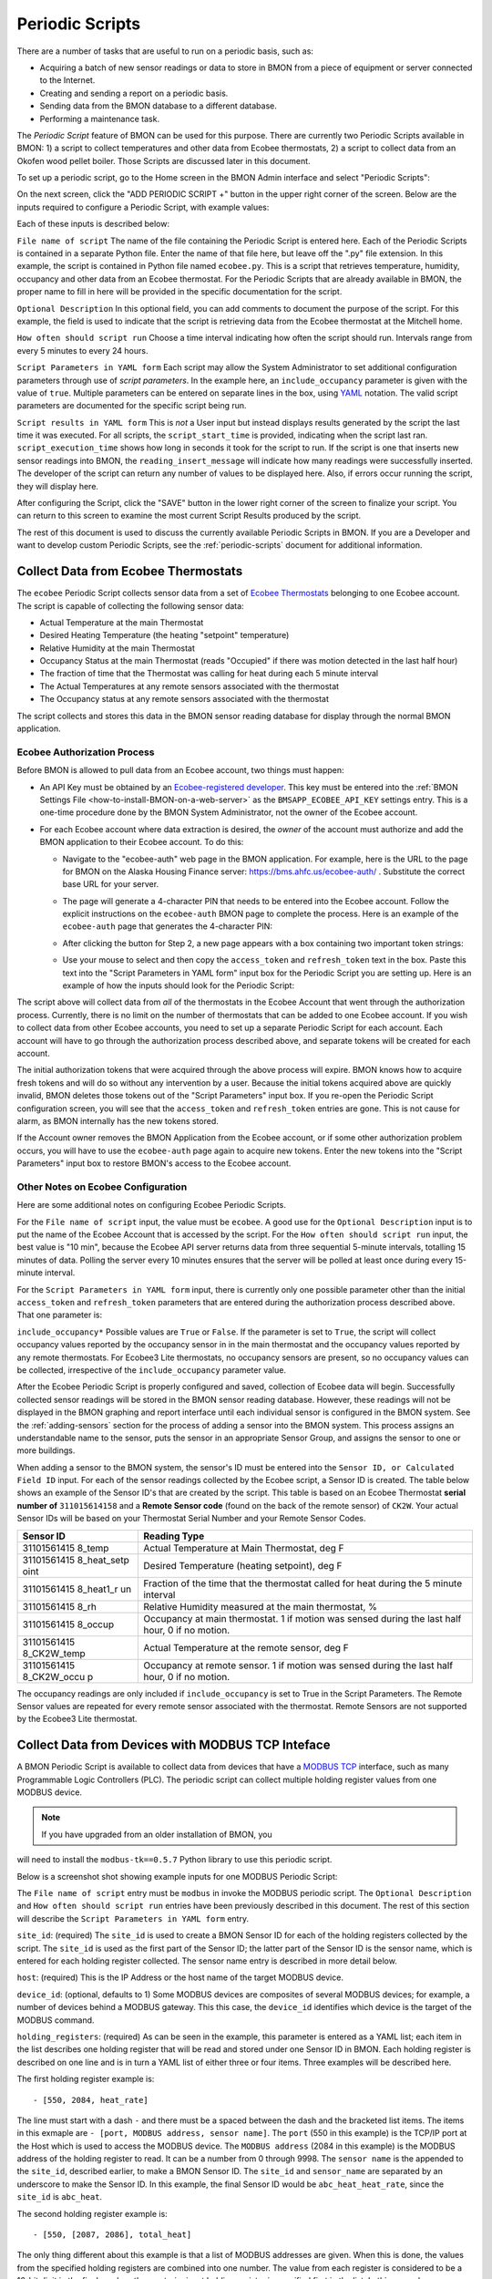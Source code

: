 .. _periodic-scripts:

Periodic Scripts
================

There are a number of tasks that are useful to run on a periodic basis,
such as:

*  Acquiring a batch of new sensor readings or data to store in BMON
   from
   a piece of equipment or server connected to the Internet.
*  Creating and sending a report on a periodic basis.
*  Sending data from the BMON database to a different database.
*  Performing a maintenance task.

The *Periodic Script* feature of BMON can be used for this purpose.
There are currently two Periodic Scripts available in BMON: 1) a script
to collect temperatures and other data from Ecobee thermostats, 2) a
script to collect data from an Okofen wood pellet boiler. Those Scripts
are discussed later in this document.

To set up a periodic script, go to the Home screen in the BMON Admin
interface and select "Periodic Scripts":

.. image:: /_static/main_scr_period_script.png
  :align: center

On the next screen, click the "ADD PERIODIC SCRIPT +" button in the
upper right corner of the screen. Below are the inputs required to
configure a Periodic Script, with example values:

.. image:: /_static/periodic_script_inputs.png
  :align: center

Each of these inputs is described below:

``File name of script`` The name of the file containing the Periodic
Script is entered here. Each of the Periodic Scripts is contained in a
separate Python file. Enter the name of that file here, but leave off
the ".py" file extension. In this example, the script is contained in
Python file named ``ecobee.py``. This is a script that retrieves
temperature, humidity, occupancy and other data from an Ecobee
thermostat. For the Periodic Scripts that are already available in BMON,
the proper name to fill in here will be provided in the specific
documentation for the script.

``Optional Description`` In this optional field, you can add comments
to document the purpose of the script. For this example, the
field is used to indicate that the script is retrieving data from the
Ecobee thermostat at the Mitchell home.

``How often should script run`` Choose a time interval indicating how
often the script should run. Intervals range from every 5 minutes to
every 24 hours.

``Script Parameters in YAML form`` Each script may allow the System Administrator 
to set additional configuration parameters through use of
*script parameters*. In the example here, an ``include_occupancy``
parameter is given with the value of ``true``. Multiple parameters can
be entered on separate lines in the box, using
`YAML <http://www.yaml.org/start.html>`_ notation. The valid script
parameters are documented for the specific script being run.

``Script results in YAML form`` This is *not* a User input but instead
displays results generated by the script the last time it was executed. 
For all scripts, the ``script_start_time`` is provided,
indicating when the script last ran. ``script_execution_time`` shows how
long in seconds it took for the script to run. If the script is one
that inserts new sensor readings into BMON, the
``reading_insert_message`` will indicate how many readings were
successfully inserted. The developer of the script can return any number
of values to be displayed here. Also, if errors occur running the
script, they will display here.

After configuring the Script, click the "SAVE" button in the lower right
corner of the screen to finalize your script. You can return to this
screen to examine the most current Script Results produced by the
script.

The rest of this document is used to discuss the currently available
Periodic Scripts in BMON. If you are a Developer and want to develop
custom Periodic Scripts, see the :ref:`periodic-scripts` document for 
additional information.

Collect Data from Ecobee Thermostats
------------------------------------

The ``ecobee`` Periodic Script collects sensor data from a set of
`Ecobee Thermostats <https://www.ecobee.com/>`_ belonging to one Ecobee
account. The script is capable of collecting the following sensor data:

*  Actual Temperature at the main Thermostat
*  Desired Heating Temperature (the heating "setpoint" temperature)
*  Relative Humidity at the main Thermostat
*  Occupancy Status at the main Thermostat (reads "Occupied" if there
   was motion detected in the last half hour)
*  The fraction of time that the Thermostat was calling for heat during
   each 5 minute interval
*  The Actual Temperatures at any remote sensors associated with the
   thermostat
*  The Occupancy status at any remote sensors associated with the
   thermostat

The script collects and stores this data in the BMON sensor reading
database for display through the normal BMON application.

Ecobee Authorization Process
~~~~~~~~~~~~~~~~~~~~~~~~~~~~

Before BMON is allowed to pull data from an Ecobee account, two things
must happen:

*  An API Key must be obtained by an `Ecobee-registered developer <https://www.ecobee.com/developers/>`_. 
   This key must be entered into the :ref:`BMON Settings File <how-to-install-BMON-on-a-web-server>` 
   as the ``BMSAPP_ECOBEE_API_KEY`` settings entry. This
   is a one-time procedure done by the BMON System Administrator, not
   the owner of the Ecobee account.
*  For each Ecobee account where data extraction is desired, the *owner*
   of the account must authorize and add the BMON application to their
   Ecobee account. To do this:

   *  Navigate to the "ecobee-auth" web page in the BMON application. For
      example, here is the URL to the page for BMON on the
      Alaska Housing Finance server: https://bms.ahfc.us/ecobee-auth/ .
      Substitute the correct base URL for your server.
   *  The page will generate a 4-character PIN that needs to be entered
      into the Ecobee account. Follow the explicit instructions on the
      ``ecobee-auth`` BMON page to complete the process. Here is an
      example of the ``ecobee-auth`` page that generates the 4-character
      PIN: 

      .. image:: /_static/ecobee_pin.png
         :align: center


   *  After clicking the button for Step 2, a new page appears with a
      box containing two important token strings: 

      .. image:: /_static/ecobee_auth_tokens.png
         :align: center


   *  Use your mouse to select and then copy the ``access_token`` and
      ``refresh_token`` text in the box. Paste this text into the
      "Script Parameters in YAML form" input box for the Periodic Script
      you are setting up. Here is an example of how the inputs should
      look for the Periodic Script: 

      .. image:: /_static/ecobee_auth_inputs.png
         :align: center


The script above will collect data from *all* of the thermostats in the
Ecobee Account that went through the authorization process. Currently,
there is no limit on the number of thermostats that can be added to one
Ecobee account. If you wish to collect data from other Ecobee accounts,
you need to set up a separate Periodic Script for each account. Each
account will have to go through the authorization process described
above, and separate tokens will be created for each account.

The initial authorization tokens that were acquired through the above
process will expire. BMON knows how to acquire fresh tokens and will do
so without any intervention by a user. Because the initial tokens
acquired above are quickly invalid, BMON deletes those tokens out of the
"Script Parameters" input box. If you re-open the Periodic Script
configuration screen, you will see that the ``access_token`` and
``refresh_token`` entries are gone. This is not cause for alarm, as BMON
internally has the new tokens stored.

If the Account owner removes the BMON Application from the Ecobee
account, or if some other authorization problem occurs, you will have to
use the ``ecobee-auth`` page again to acquire new tokens. Enter the new
tokens into the "Script Parameters" input box to restore BMON's access
to the Ecobee account.

Other Notes on Ecobee Configuration
~~~~~~~~~~~~~~~~~~~~~~~~~~~~~~~~~~~

Here are some additional notes on configuring Ecobee Periodic
Scripts.

For the ``File name of script`` input, the value must be ``ecobee``. A
good use for the ``Optional Description`` input is to put the name of
the Ecobee Account that is accessed by the script. For the
``How often should script run`` input, the best value is "10 min",
because the Ecobee API server returns data from three sequential
5-minute intervals, totalling 15 minutes of data. Polling the server
every 10 minutes ensures that the server will be polled at least once
during every 15-minute interval.

For the ``Script Parameters in YAML form`` input, there is currently
only one possible parameter other than the initial ``access_token`` and
``refresh_token`` parameters that are entered during the authorization
process described above. That one parameter is:

``include_occupancy*`` Possible values are ``True`` or ``False``. If
the parameter is set to ``True``, the script will collect occupancy
values reported by the occupancy sensor in in the main thermostat and
the occupancy values reported by any remote thermostats. For Ecobee3
Lite thermostats, no occupancy sensors are present, so no occupancy
values can be collected, irrespective of the ``include_occupancy``
parameter value.

After the Ecobee Periodic Script is properly configured and saved,
collection of Ecobee data will begin. Successfully collected sensor
readings will be stored in the BMON sensor reading database. However,
these readings will not be displayed in the BMON graphing and report
interface until each individual sensor is configured in the BMON system.
See the :ref:`adding-sensors` section for the process of adding a sensor 
into the BMON system. This process assigns an
understandable name to the sensor, puts the sensor in an appropriate
Sensor Group, and assigns the sensor to one or more buildings.

When adding a sensor to the BMON system, the sensor's ID must be entered
into the ``Sensor ID, or Calculated Field ID`` input. For each of the
sensor readings collected by the Ecobee script, a Sensor ID is created.
The table below shows an example of the Sensor ID's that are created by
the script. This table is based on an Ecobee Thermostat **serial number of**
``311015614158`` and a **Remote Sensor code** (found on the back of the
remote sensor) of ``CK2W``. Your actual Sensor IDs will be based on your
Thermostat Serial Number and your Remote Sensor Codes.

+-------------+-----------------+
| Sensor ID   | Reading Type    |
+=============+=================+
| 31101561415 | Actual          |
| 8_temp      | Temperature at  |
|             | Main            |
|             | Thermostat, deg |
|             | F               |
+-------------+-----------------+
| 31101561415 | Desired         |
| 8_heat_setp | Temperature     |
| oint        | (heating        |
|             | setpoint), deg  |
|             | F               |
+-------------+-----------------+
| 31101561415 | Fraction of the |
| 8_heat1_r   | time that the   |
| un          | thermostat      |
|             | called for heat |
|             | during the 5    |
|             | minute interval |
+-------------+-----------------+
| 31101561415 | Relative        |
| 8_rh        | Humidity        |
|             | measured at the |
|             | main            |
|             | thermostat, %   |
+-------------+-----------------+
| 31101561415 | Occupancy at    |
| 8_occup     | main            |
|             | thermostat. 1   |
|             | if motion was   |
|             | sensed during   |
|             | the last half   |
|             | hour, 0 if no   |
|             | motion.         |
+-------------+-----------------+
| 31101561415 | Actual          |
| 8_CK2W_temp | Temperature at  |
|             | the remote      |
|             | sensor, deg F   |
+-------------+-----------------+
| 31101561415 | Occupancy at    |
| 8_CK2W_occu | remote sensor.  |
| p           | 1 if motion was |
|             | sensed during   |
|             | the last half   |
|             | hour, 0 if no   |
|             | motion.         |
+-------------+-----------------+

The occupancy readings are only included if ``include_occupancy`` is set
to True in the Script Parameters. The Remote Sensor values are repeated
for every remote sensor associated with the thermostat. Remote Sensors
are not supported by the Ecobee3 Lite thermostat.

Collect Data from Devices with MODBUS TCP Inteface
--------------------------------------------------

A BMON Periodic Script is available to collect data from devices that have
a `MODBUS TCP <https://en.wikipedia.org/wiki/Modbus>`_ interface, such as
many Programmable Logic Controllers (PLC). The periodic script can collect
multiple holding register values from one MODBUS device.

.. note:: If you have upgraded from an older installation of BMON, you
will need to install the ``modbus-tk==0.5.7`` Python library to use this
periodic script.

Below is a screenshot shot showing example inputs for one MODBUS Periodic Script:

.. image:: /_static/modbus_sample.png
  :align: center

The ``File name of script`` entry must be ``modbus`` in invoke the MODBUS
periodic script.  The ``Optional Description`` and ``How often should script
run`` entries have been previously described in this document.  The rest of this
section will describe the ``Script Parameters in YAML form`` entry.

``site_id``:  (required) The ``site_id`` is used to create a BMON Sensor ID for each of the
holding registers collected by the script.  The ``site_id`` is used as the
first part of the Sensor ID; the latter part of the Sensor ID is the sensor name,
which is entered for each holding register collected. The sensor name entry
is described in more detail below.

``host``:  (required) This is the IP Address or the host name of the target MODBUS device.

``device_id``:  (optional, defaults to 1) Some MODBUS devices are composites
of several MODBUS devices; for example, a number of devices behind a MODBUS
gateway.  This this case, the ``device_id`` identifies which device is the
target of the MODBUS command.

``holding_registers``: (required) As can be seen in the example, this parameter
is entered as a YAML list; each item in the list describes one holding register
that will be read and stored under one Sensor ID in BMON.  Each holding register
is described on one line and is in turn a YAML list of either three or four items.
Three examples will be described here.

The first holding register example is::

    - [550, 2084, heat_rate]

The line must start with a dash ``-`` and there must be a spaced between the
dash and the bracketed list items.  The items in this exmaple are
``- [port, MODBUS address, sensor name]``.  The ``port`` (550 in this example) is the
TCP/IP port at the Host which is used to access the MODBUS device.  The ``MODBUS address``
(2084 in this example) is the MODBUS address of the holding register to read.
It can be a number from 0 through 9998.  The ``sensor name`` is the appended to the
``site_id``, described earlier, to make a BMON Sensor ID.  The ``site_id`` and
``sensor_name`` are separated by an underscore to make the Sensor ID.  In this example,
the final Sensor ID would be ``abc_heat_heat_rate``, since the ``site_id`` is ``abc_heat``.

The second holding register example is::

    - [550, [2087, 2086], total_heat]

The only thing different about this example is that a list of MODBUS addresses
are given.  When this is done, the values from the specified holding registers
are combined into one number.  The value from each register is considered to be
a 16-bit digit in the final number; the most-signicant holding register is
specified first in the list.  In this example, assume that register 2087
contained the number 7 and that register 2086 contained the value 14345.  The
final value stored in BMON would be::

    7 * 65536 + 14345
    which equals:  473,097

The value ``65536`` is 2 raised to the 16 power.



Collect Data from Okofen Wood Pellet Boilers
--------------------------------------------

Wood pellet boilers manufactured by `Okofen <http://www.okofen.co.uk/>`_
have a data collection system that can be accessed from the Internet. A
BMON Periodic Script is available to collect data from such a boiler.

The boiler creates a daily CSV file containing one-minute resolution
values of various boiler parameters. The Okofen web interface to the
boiler allows you to determine which boiler parameters are collected and
stored in the CSV file. Please see Okofen documentation for the process
of selecting and enabling those parameters.

The rest of this section describes the process for configuring the
Periodic Script in BMON that acquires and stores the data from the
Okofen CSV files. As well as this documentation, there is also a :download:`Powerpoint Presentation </_static/Okofen_BMON_setup.pptx>` 
that explains the configuration process.

The screenshot below shows an example of a configured Periodic Script
for collecting data from an Okofen boiler:

.. image:: /_static/okofen_config.png
  :align: center

The ``File name of script`` must be ``okofen``. The Okofen boiler
creates a new CSV file once per day, presumably shortly after Midnight.
There is little harm in allowing the BMON Periodic Script to run much
more frequently, as it simply exits if it has already downloaded the
newest file. ``30 min`` is a good choice. If Internet access to the
boiler is unavailable for a period of time, BMON will automatically
retrieve multiple days of missed CSV files when Internet connectivity is
restored.

The ``Script Parameters in YAML form`` input can include the following
parameters:

**url:** (required) This is the URL for accessing the Okofen boiler. The
boiler access is usually on port 8888, so the URL must include this port
number. Here is an example: ``http://64.182.156.18:8888``

**site_id:** (required) This string ID is used to create unique Sensor
IDs for the values extracted from the boiler. A short descriptor of the
site is best, with no spaces in the string.

**tz_data:** (optional, defaults to ``US/Alaska``) The
controller/data-collector in the boiler has a timezone setting that
affects the timestamps of the values it records in the CSV files. The
timezone may not be correctly set to the location of the boiler, for
example the Hawaii timezone has been used for Alaskan boilers. Set this
parameter to a timezone string found in `this timezone database
list <https://en.wikipedia.org/wiki/List_of_tz_database_time_zones>`_.

**last_date_loaded:** (optional, normally determined from the last run
of the script) The script internally keeps track of the last CSV file it
successfully loaded, and then will request files after that date in
subsequent runs of the script. If the script has never been run before,
the first file it attempts to load is from a day two weeks ago. This is
rarely necessary, but you can override this behavior by entering in a
``last_date_loaded`` in a form like '2016-11-23'. When the script next
runs, it will start loading CSV files one day after that date. You might
use the parameter to avoid loading two weeks of older CSV files on the
initial run of the script. It is difficult to determine a case where you
would want to leave this parameter for more than one run of the script,
as the script internally tracks the last CSV file loaded.

The ``okofen`` Periodic Script collects all of the sensor values that
have been enabled in the Okofen boiler. Each of these sensor values is
assigned a Sensor ID by BMON. The table below gives examples of how the
Okofen sensor names are translated into BMON Sensor IDs.

The example in the table assumes that the ``site_id`` in the
``Script Parameters`` input box was set to ``HainesSrCtr``:

+----------------------------+--------------------------+
| Okofen Sensor Name         | BMON Sensor ID           |
+============================+==========================+
| P107 Flue/Flame temp       | HainesSrCtr_P107         |
+----------------------------+--------------------------+
| P112 Burner Startups       | HainesSrCtr_P112         |
+----------------------------+--------------------------+
| Boiler 1                   | HainesSrCtr_boiler_1     |
+----------------------------+--------------------------+

Here is the general rule. All BMON Sensor IDs start with the ``site_id``
followed by an underbar character. Then, if the Okofen sensor name
contains a 3-digit parameter number in the form Pxxx, that parameter
number (including the leading 'P') is added to the BMON Sensor ID. If
there is no parameter number in the Okofen sensor name, a translated
version of the Okofen name is added to the BMON Sensor ID. The
translation converts all spaces and slashes to the underbar character,
removes all period characters, and converts all letters to lower case.

In order to see these sensors in the normal data display and analysis
portion of BMON, they must be added to the ``Sensors`` table in the BMON
Admin interface. This process is documented in the "Adding Sensors"
section of the :ref:`adding-buildings-and-sensors` document.

There is also a special ``Calculated Field`` function available that can
create a Sensor that estimates the pellet consumption or heat output of
the boiler by examining the Status (P241 parameter number) sensor of the
boiler. See the :ref:`calculated-fields` document for more details.

Send BMON Data to an InfluxDB Time-Series Database
--------------------------------------------------

`InfluxDB <https://docs.influxdata.com/influxdb/>`_ is a database
optimized for storing and querying Time Series data, such as the data
collected from sensors. This database is also supported as a data source
for the `Grafana Time Series Analytics
package <https://grafana.com/>`_, which is a leading software package
for creating graphical dashboards displaying time-series data. Both
InfluxDB and Grafana are open source software. A BMON Periodic Script is
available that will periodically send all new BMON sensor data to an
InfluxDB database. An installation of Grafana can then display that data
in a dashboard.

To understand the configuration of this Periodic Script, you need to have a
reasonable understanding of the use of an InfluxDB database, as
described on the `InfluxDB documentation
page <https://docs.influxdata.com/influxdb/>`_.

Here is a screenshot of a sample Periodic Script configuration that
sends data to an InfluxDB database:

.. image:: /_static/influxdb_config.png
  :align: center

The ``File name of script`` must be ``influxdb``. The
``Script Parameters in YAML form`` input can include the following
parameters:

**influx_url:** (required) This is the HTTP URL that allows writing to
the InfluxDB database. If the write does not occur on the standard
HTTP(s) port, then the port number should be included in the URL, as
shown in this example.

**database_name:** (required) An InfluxDB server can contain multiple
databases. In this parameter, specify the name of the InfluxDB database
to write the BMON sensor readings into.

**username:** (required if InfluxDB is using authentication) The
InfluxDB username to authenticate with, which must have write privileges
on the target database.

**password:** (required if InfluxDB is using authentication) The
password associated with the above username.

**measurement:** (defaults to 'reading') Every point in the InfluxDB
database has a "measurement" type associated with it. This Periodic
Script stores all of the BMON sensor readings under one measurement,
which defaults to 'reading'. However, you can change the measurement
type with this parameter.

**value_field:** (defaults to 'value') Every point in the InfluxDB
database has one or more field values. All of the BMON sensor readings
sent by the Periodic Script are stored in one field, and the default
name of that field is 'value'. That field name can be changed with this
parameter.

**reach_back:** (default = 14, measured in days) The first time the
Periodic Script runs, it decides how much historical data to send to
the InfluxDB database.
The ``reach_back`` parameter determines the amount of historical data
sent, and it is measured in days. In subsequent runs of this Script,
only new data is sent to the InfluxDB database.

**ignore_last_rec:** (default = False) If this parameter is set to
True, the script will send all historical data up to the ``reach_back``
limit, even if the script has run before and sent that data. This can be
used to repopulate a database that has been reset or cleaned of old
data. This parameter should *not* be set to True on a continual basis,
as that will cause the Script to send all historical data (up to the
``reach_back`` limit) every time the script runs.

InfluxDB Tags Created during Export
~~~~~~~~~~~~~~~~~~~~~~~~~~~~~~~~~~~

InfluxDB allows each point in the database to be described by any number
of "tags". A tag is a key/value pair that adds metadata to the database
record. An example tag would be "sensor_id=451897", which gives the
Sensor ID associated with this particular sensor reading. These tags are
used to extract particular data points from the Database. Grafana
knows how to build queries using these tags.

When BMON sends data to the InfluxDB database, it automatically adds a
number of tags to every sensor reading sent. Below is the list of tags
that are automatically created by the BMON Periodic Script. Also note
that all tag values sent by BMON are all "cleaned" by replacing spaces,
the equals sign, and commas with the dash/hyphen character, "-".
Further, if the replacement results in more than one dash in a row, the
string of dashes is reduced to one.

``building_title`` The value of this tag is the title of the Building
associated with the sensor reading (as entered in the 'Buildings' table
of the BMON Admin interface), e.g. 'building_title=Kaluza-House'. Note
that if a sensor reading is associated with *more than one* building,
the sensor reading is sent multiple times to the InfluxDB database, once
for each associated building.

``latitude`` The latitude of the associated Building (again, as entered
in the Building table of the BMON Admin interface).

``longitude`` The longitude of the associated building.

``sensor_group`` The Sensor Group chosen when the sensor was associated
with the Building in BMON.

``sensor_id`` The Sensor ID for the sensor, as entered in the
``Sensors`` table in the BMON Admin interface.

``sensor_title`` The Sensor Title, as entered in the ``Sensors`` table
in the BMON Admin interface.

``unit`` The measurement unit type for the sensor, such as 'deg-F' or
'kWh'.

The above tags are always included with every sensor reading point sent
to InfluxDB. In addition, you can have other tags sent with the readings
by filling in ``Additional Properties`` input boxes found in both the
``Buildings`` BMON Admin table and in the ``Sensors`` BMON Admin table.
Any key/value pairs that you enter into these areas will also be sent
along with the readings to InfluxDB. Here is an example of two
additional properties that were entered for a particular Building:


.. image:: /_static/additional_props.png
  :align: center

For all sensors associated with that building, these properties will be
made into key/value pairs and sent as tags with the sensor readings. Tag
Names will be "cleaned" by substituting the underbar "_" character for
spaces and Tag Values will be "cleaned" by substituting the dash
character "-" for spaces.

Also, if any of the Additional Properties for a Building or Sensor use
the same Tag Name as an automatically-created Tag Name, the user-entered
Tag will override the automatically-created Tag.

When creating dashboards in Grafana, all of the Tag Names and Values
will automatically be displayed as choice lists when creating data
queries to feed your dashboard.
